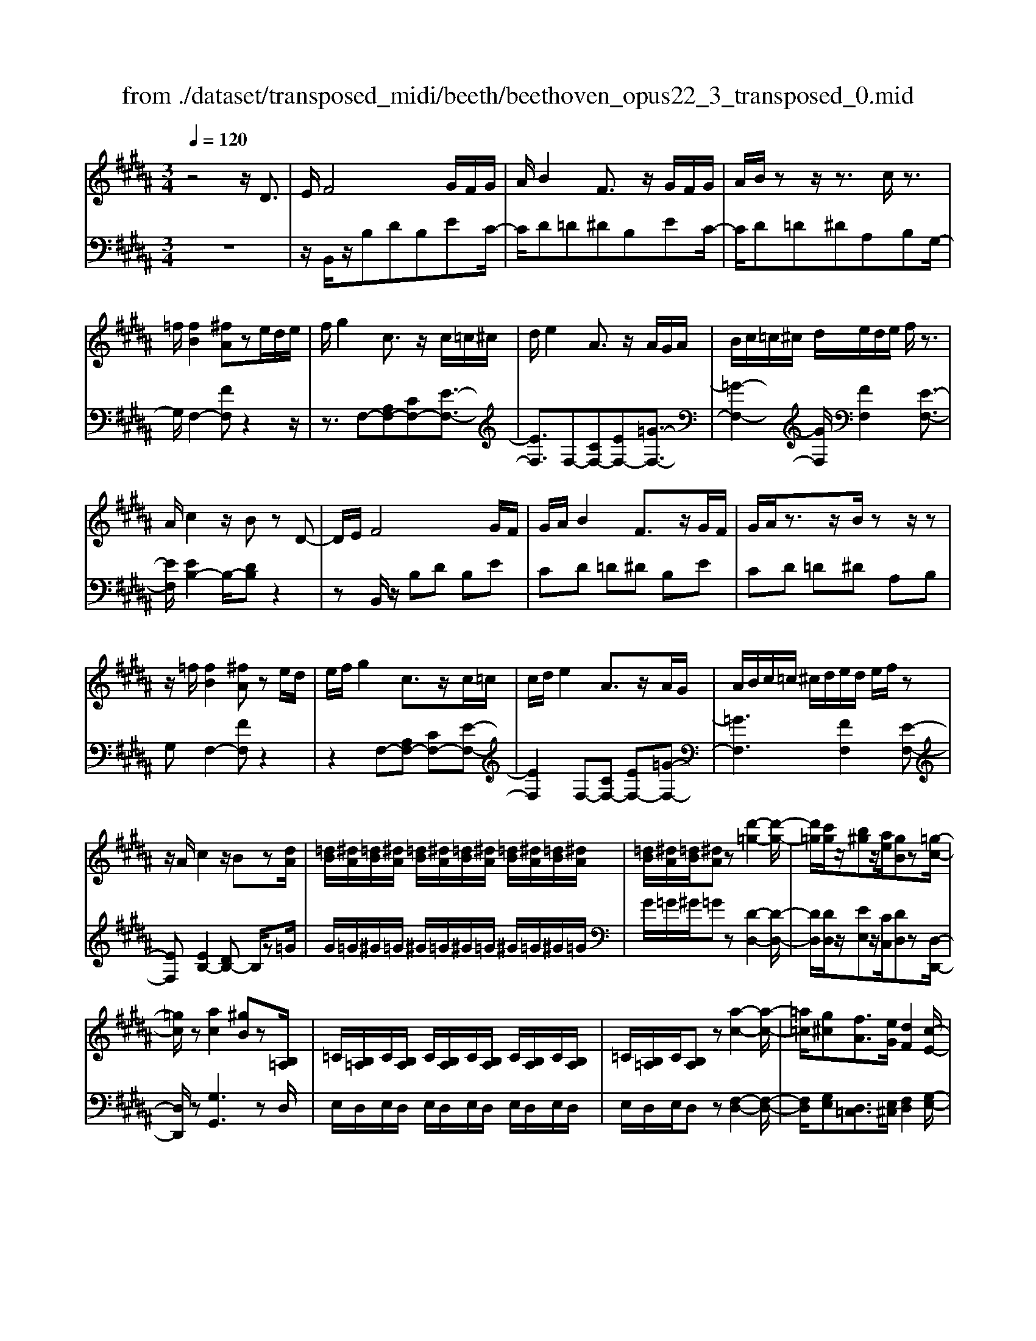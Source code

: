 X: 1
T: from ./dataset/transposed_midi/beeth/beethoven_opus22_3_transposed_0.mid
M: 3/4
L: 1/8
Q:1/4=120
K:B % 5 sharps
V:1
%%MIDI program 0
z4 z/2D3/2| \
E/2F4G/2F/2G/2| \
A/2B2F3/2 z/2G/2F/2G/2| \
A/2B/2z z/2z3/2 c/2z3/2|
=f/2[fB]2[^fA]ze/2d/2e/2| \
f/2g2c3/2 z/2c/2=c/2^c/2| \
d/2e2A3/2 z/2A/2G/2A/2| \
B/2c/2=c/2^c/2 d/2e/2d/2e/2 f/2z3/2|
A/2c2z/2B zD-| \
D/2E/2F4G/2F/2| \
G/2A/2B2F3/2z/2G/2F/2| \
G/2A/2z3/2z/2B/2zz/2z|
z/2=f/2[fB]2[^fA] ze/2d/2| \
e/2f/2g2c3/2z/2c/2=c/2| \
c/2d/2e2A3/2z/2A/2G/2| \
A/2B/2c/2=c/2 ^c/2d/2e/2d/2 e/2f/2z|
z/2A/2c2z/2Bz[dA]/2| \
[=dB]/2[^dA]/2[=dB]/2[^dA]/2 [=dB]/2[^dA]/2[=dB]/2[^dA]/2 [=dB]/2[^dA]/2[=dB]/2[^dA]/2| \
[=dB]/2[^dA]/2[=dB]/2[^dA]z[d'-=g-]2[d'-g-]/2| \
[d'=g]/2[c'g]/2z/2[b^g]z/2[ae]/2[gB]z[=g-c-]/2|
[=gc]/2z[ac]2[^gB]z[B,=A,]/2| \
=C/2[B,=A,]/2C/2[B,A,]/2 C/2[B,A,]/2C/2[B,A,]/2 C/2[B,A,]/2C/2[B,A,]/2| \
=C/2[B,=A,]/2C/2[B,A,]z[a-c-]2[a-c-]/2| \
[=a=c]/2[g^c][fA]3/2[eG]/2[dF]2[c-E-]/2|
[cE]3/2[BD]2[AC]zD/2-| \
DE/2F4G/2| \
F/2G/2A/2B2F3/2z/2G/2| \
F/2G/2A/2z3/2z/2z3/2z/2z/2|
z=f/2[fB]2[^fA]ze/2| \
d/2e/2f/2g2c3/2z/2c/2| \
=c/2^c/2d/2e2A3/2z/2A/2| \
G/2A/2B/2c/2 =c/2^c/2d/2e/2 d/2e/2f/2g/2|
e/2c/2A/2B2z2g/2| \
=g/2^g/2a/2b2f3/2z/2[e-G]/2| \
[e-F]/2[e-G]/2[eA]/2[dB]2FzG/2| \
=G/2^G/2A/2B2F3/2z/2[E-G,]/2|
[E-F,]/2[E-G,]/2[EA,]/2[D-B,][DF,][E-G,]/2 [E-F,]/2[E-G,]/2[EA,]/2[D-B,-]/2| \
[D-B,]/2[DF,][E-G,]/2 [E-F,]/2[E-G,]/2[EA,]/2[D-B,]/2 [DF,]/2[E-A,]/2[EF,]/2[D-B,]/2| \
[DF,]/2[E-A,]/2[EF,]/2[DB,]/2 z3/2[BD]/2 z3/2[dA]/2| \
[=dB]/2[^dA]/2[=dB]/2[^dA]/2 [=dB]/2[^dA]/2[=dB]/2[^dA]/2 [=dB]/2[^dA]/2[=dB]/2[^dA]/2|
[=dB]/2[^dA]/2[=dB]/2[^dA]z[d'-=g-]2[d'-g-]/2| \
[d'=g]/2[c'g]/2z/2[b^g]z/2[ae]/2[gB]z[=g-c-]/2| \
[=gc]/2z[ac]2[^gB]z[B,=A,]/2| \
=C/2[B,=A,]/2C/2[B,A,]/2 C/2[B,A,]/2C/2[B,A,]/2 C/2[B,A,]/2C/2[B,A,]/2|
=C/2[B,=A,]/2C/2[B,A,]z[a-c-]2[a-c-]/2| \
[=a=c]/2[g^c][fA]3/2[eG]/2[dF]2[c-E-]/2| \
[cE]3/2[BD]2[AC]zD/2-| \
DE/2F4G/2|
F/2G/2A/2B2F3/2z/2G/2| \
F/2G/2A/2z3/2z/2z3/2z/2z/2| \
z=f/2[fB]2[^fA]ze/2| \
d/2e/2f/2g2c3/2z/2c/2|
=c/2^c/2d/2e2A3/2z/2A/2| \
G/2A/2B/2c/2 =c/2^c/2d/2e/2 d/2e/2f/2g/2| \
e/2c/2A/2B2z2g/2| \
=g/2^g/2a/2b2f3/2z/2[e-G]/2|
[e-F]/2[e-G]/2[eA]/2[dB]2FzG/2| \
=G/2^G/2A/2B2F3/2z/2[E-G,]/2| \
[E-F,]/2[E-G,]/2[EA,]/2[D-B,][DF,][E-G,]/2 [E-F,]/2[E-G,]/2[EA,]/2[D-B,-]/2| \
[D-B,]/2[DF,][E-G,]/2 [E-F,]/2[E-G,]/2[EA,]/2[D-B,]/2 [DF,]/2[E-A,]/2[EF,]/2[D-B,]/2|
[DF,]/2[E-A,]/2[EF,]/2[DB,]/2 z3/2[BD]/2 z2| \
z3z/2[d-B-G-D-]2[d-B-G-D-]/2| \
[d-BGD-]3/2[d-cAD-]/2 [dD]3/2[d-A-=G-D-]2[d-A-G-D-]/2| \
[d-A=GD-]3/2[d-B^GD-]/2 [d-D-][g-dB-G-D]/2[g-B-G-]2[g-B-G-]/2|
[gBG][=gAG]2z3| \
z3[g-dB-G-]2[g-=d-B-G-]| \
[g-=dB-G-][g-=fB-G-]/2[gBG]3/2[d'-fd-]2[d'-g-d-]| \
[=d'gd][^d'fd]/2z3/2[d'=fd] z/2[=d'fd]z/2|
z/2[d'fd]2z3z/2| \
z2 z/2[d-B-G-D-]3[d-B-G-D-]/2| \
[d-BGD-]/2[d-cAD-]/2[dD]3/2[d-A-=G-D-]3[d-A-G-D-]/2| \
[d-BAG=GD-]/2[d-D-]3/2 [^g-dB-G-D]/2[g-B-G-]3[gBG]/2|
[=gAG]2 z4| \
z2 [g-dB-G-]2 [g-=dB-G-]2| \
[g-=fB-G-]/2[gBG]3/2 [=d'-fd-]2 [d'-g-d-]3/2[^d'=d'g^f^d=d]/2| \
z3/2[d'=fd]z[=d'fd]z[^d'-^f-d-]/2|
[d'fd]3/2z2=a/2 b/2a/2g/2f/2| \
g/2f/2e/2d/2 e/2d/2c/2[g=c-]/2 [=ac-]/2[gc-]/2[fc]/2[e^c-]/2| \
[fc]/2e/2d/2c/2- [c=c]/2^c/2d/2e/2 f/2e/2d/2c/2| \
d/2c/2B/2A/2 B/2A/2G/2[d=G-]/2 [eG-]/2[dG-]/2[cG]/2[B^G-]/2|
[cG]/2B/2A/2G/2 =G/2^G/2A/2[d-B-G-]2[d-B-G-]/2| \
[d-B-G-][g-d-dB-BG-G]/2[g-d-B-G-]3[g-dB-G-]/2[g-ecB-G-]/2[g-B-G-]/2| \
[gBG][c'-ec-]2[c'-ac-]2[c'a=gc]/2z/2| \
z[bgdB] z[=gdAG] z[^g-d-B-G-]|
[gdBG]z3/2=a/2b/2a/2 g/2f/2g/2f/2| \
e/2d/2e/2d/2 c/2[g=c-]/2[=ac-]/2[gc-]/2 [fc]/2[e^c-]/2[fc]/2e/2| \
d/2c/2-[c=c]/2^c/2 d/2e/2f/2e/2 d/2c/2d/2c/2| \
B/2A/2B/2A/2 G/2[d=G-]/2[eG-]/2[dG-]/2 [cG]/2[B^G-]/2[cG]/2B/2|
A/2G/2=G/2^G/2 A/2[d-B-G-]3[d-B-G-]/2| \
[g-d-dB-BG-G]/2[g-d-B-G-]3[g-dB-G-]/2 [g-ecB-G-]/2[gBG]3/2| \
[c'-ec-]2 [c'-ac-]2 [c'a=gc]/2z3/2| \
[bgdB]z [=gdAG]z [^gdBG]2|
z2 z/2D>EF3/2-| \
F2- F/2G/2F/2G/2 A/2B3/2-| \
B/2F3/2 z/2G/2F/2G/2 A/2z3/2| \
z/2z3/2 z/2z3/2 =f/2[f-B-]3/2|
[=fB]/2[^fA]ze/2d/2e/2 f/2g3/2-| \
g/2c3/2 z/2c/2=c/2^c/2 d/2e3/2-| \
e/2A3/2 z/2A/2G/2A/2 B/2c/2=c/2^c/2| \
d/2e/2d/2e/2 f/2z3/2 A/2c3/2-|
c/2z/2B z[dA]/2[=dB]/2 [^dA]/2[=dB]/2[^dA]/2[=dB]/2| \
[dA]/2[=dB]/2[^dA]/2[=dB]/2 [^dA]/2[=dB]/2[^dA]/2[=dB]/2 [^dA]/2[=dB]/2[^dA]| \
z[d'=g]3 [c'g]/2z/2[b^g]| \
z/2[ae]/2[gB] z[=gc] z[a-c-]|
[ac][gB] z[B,=A,]/2=C/2 [B,A,]/2C/2[B,A,]/2C/2| \
[B,=A,]/2=C/2[B,A,]/2C/2 [B,A,]/2C/2[B,A,]/2C/2 [B,A,]/2C/2[B,A,]| \
z[=a=c]3 [g^c][f-A-]| \
[f=A]/2[eG]/2[dF]2[cE]2[B-D-]|
[BD][AC] zD>EF-| \
F3G/2F/2 G/2A/2B-| \
BF3/2z/2G/2F/2 G/2A/2z| \
z/2A/2z3/2z/2d/2z=f/2[f-B-]|
[=fB][^fA] ze/2d/2 e/2f/2g-| \
gc3/2z/2c/2=c/2 ^c/2d/2e-| \
eA3/2z/2A/2G/2 A/2B/2c/2=c/2| \
c/2d/2e/2d/2 e/2f/2g/2e/2 c/2A/2B-|
Bz2g/2=g/2 ^g/2a/2b-| \
bf3/2z/2[e-G]/2[e-F]/2 [e-G]/2[eA]/2[d-B-]| \
[dB]F zG/2=G/2 ^G/2A/2B-| \
BF3/2z/2[E-G,]/2[E-F,]/2 [E-G,]/2[EA,]/2[D-B,]|
[DF,][E-G,]/2[E-F,]/2 [E-G,]/2[EA,]/2[D-B,] [DF,][E-G,]/2[E-F,]/2| \
[E-G,]/2[EA,]/2[D-B,]/2[DF,]/2 [E-A,]/2[EF,]/2[D-B,]/2[DF,]/2 [E-A,]/2[EF,]/2[DB,]/2z/2| \
z[BD]/2
V:2
%%MIDI program 0
z6| \
z/2B,,/2z/2B,DB,EC/2-| \
C/2D=D^DB,EC/2-| \
C/2D=D^DA,B,G,/2-|
G,/2F,2-[FF,]z2z/2| \
z3/2F,-[A,F,-][CF,-][E-F,-]3/2| \
[EF,]3/2F,-[CF,-][EF,-][=G-F,-]3/2| \
[=G-F,-]2 [GF,]/2[FF,]2[E-F,-]3/2|
[EF,]/2[EB,-]2B,/2-[DB,] z2| \
zB,,/2z/2 B,D B,E| \
CD =D^D B,E| \
CD =D^D A,B,|
G,F,2-[FF,] z2| \
z2 F,-[A,F,-] [CF,-][E-F,-]| \
[EF,]2 F,-[CF,-] [EF,-][=G-F,-]| \
[=GF,]3[FF,]2[E-F,-]|
[EF,][EB,-]2[DB,-] B,/2z=G/2| \
G/2=G/2^G/2=G/2 ^G/2=G/2^G/2=G/2 ^G/2=G/2^G/2=G/2| \
G/2=G/2^G/2=Gz[D-D,-]2[D-D,-]/2| \
[DD,]/2[DD,]/2z/2[EE,]z/2[CC,]/2[DD,]z[D,-D,,-]/2|
[D,D,,]/2z[G,G,,]3zD,/2| \
E,/2D,/2E,/2D,/2 E,/2D,/2E,/2D,/2 E,/2D,/2E,/2D,/2| \
E,/2D,/2E,/2D,z[F,-D,-]2[F,-D,-]/2| \
[F,D,]/2[G,E,][D,=C,]3/2[E,^C,]/2[F,D,]2[G,-E,-]/2|
[G,E,]3/2F,2F,,z3/2| \
z3/2B,,/2 z/2B,DB,E/2-| \
E/2CD=D^DB,E/2-| \
E/2CD=D^DA,B,/2-|
B,/2G,F,2-[FF,]z3/2| \
z2 F,,/2A,,/2C,/2F,/2 A,/2C/2D/2E/2-| \
E2 F,,/2A,,/2C,/2F,/2 A,/2C/2E/2=G/2-| \
=G3-G/2[FF,]2[E-F,-]/2|
[EF,]3/2B,,/2 z/2B,DB,E/2-| \
E/2B,D=D^DB,C/2-| \
C/2F,B,B,,D,B,,E,/2-| \
E,/2B,,D,=D,^D,B,,C,/2-|
C,/2F,,B,,D,C,F,,B,,/2-| \
B,,/2D,C,F,,B,,/2 D,/2F,,/2C,/2B,,/2| \
D,/2F,,/2C,/2[D,B,,]/2 z3/2[B,,B,,,]/2 z3/2=G/2| \
G/2=G/2^G/2=G/2 ^G/2=G/2^G/2=G/2 ^G/2=G/2^G/2=G/2|
G/2=G/2^G/2=Gz[D-D,-]2[D-D,-]/2| \
[DD,]/2[DD,]/2z/2[EE,]z/2[CC,]/2[DD,]z[D,-D,,-]/2| \
[D,D,,]/2z[G,G,,]3zD,/2| \
E,/2D,/2E,/2D,/2 E,/2D,/2E,/2D,/2 E,/2D,/2E,/2D,/2|
E,/2D,/2E,/2D,z[F,-D,-]2[F,-D,-]/2| \
[F,D,]/2[G,E,][D,=C,]3/2[E,^C,]/2[F,D,]2[G,-E,-]/2| \
[G,E,]3/2F,2F,,z3/2| \
z3/2B,,/2 z/2B,DB,E/2-|
E/2CD=D^DB,E/2-| \
E/2CD=D^DA,B,/2-| \
B,/2G,F,2-[FF,]z3/2| \
z2 F,,/2A,,/2C,/2F,/2 A,/2C/2D/2E/2-|
E2 F,,/2A,,/2C,/2F,/2 A,/2C/2E/2=G/2-| \
=G3-G/2[FF,]2[E-F,-]/2| \
[EF,]3/2B,,/2 z/2B,DB,E/2-| \
E/2B,D=D^DB,C/2-|
C/2F,B,B,,D,B,,E,/2-| \
E,/2B,,D,=D,^D,B,,C,/2-| \
C,/2F,,B,,D,C,F,,B,,/2-| \
B,,/2D,C,F,,B,,/2 D,/2F,,/2C,/2B,,/2|
D,/2F,,/2C,/2[D,B,,]/2 z3/2[B,,B,,,]/2 z3/2D/2| \
E/2D/2C/2B,/2 C/2B,/2A,/2G,/2 A,/2B,/2A,/2G,/2| \
B,/2A,/2G,/2=G,/2 ^G,/2=G,/2E,/2D,/2 E,/2D,/2C,/2B,,/2| \
C,/2B,,/2A,,/2G,,/2 =G,,/2^G,,/2A,,/2B,,/2 A,,/2B,,/2=C,/2^C,/2|
=C,/2^C,/2=D,/2^D,/2 D,,/2=G,,/2A,,/2D,/2 G,/2A,/2=D/2^D/2| \
E/2D/2C/2B,/2 C/2B,/2A,/2G,/2 A,/2G,/2F,/2=F,/2| \
F,/2=F,/2D,/2=D,/2 ^D,/2=D,/2B,,/2A,,/2 B,,/2A,,/2G,,/2^F,,/2| \
G,,/2F,,/2=F,,/2D,,/2 F,,/2^F,,/2D,,/2G,,/2 A,,/2B,,/2G,,/2A,,/2|
=A,,/2^A,,/2A,,,/2D,,/2 F,,/2A,,/2D,/2D,,3/2-[DD,,]/2E/2| \
D/2C/2B,/2C/2 B,/2A,/2G,/2A,/2 B,/2A,/2G,/2B,/2| \
A,/2G,/2=G,/2^G,/2 =G,/2E,/2D,/2E,/2 D,/2C,/2B,,/2C,/2| \
B,,/2A,,/2G,,/2=G,,/2 ^G,,/2A,,/2B,,/2A,,/2 B,,/2=C,/2^C,/2=C,/2|
C,/2=D,/2^D,/2D,,/2 =G,,/2A,,/2D,/2G,/2 A,/2=D/2^D/2E/2| \
D/2C/2B,/2C/2 B,/2A,/2G,/2A,/2 G,/2F,/2=F,/2^F,/2| \
=F,/2D,/2=D,/2^D,/2 =D,/2B,,/2A,,/2B,,/2 A,,/2G,,/2^F,,/2G,,/2| \
F,,/2=F,,/2D,,/2F,,/2 ^F,,/2D,,/2G,,/2A,,/2 B,,/2G,,/2A,,/2=A,,/2|
A,,/2A,,,/2D,,/2F,,/2 A,,/2D,/2D,,2z| \
z/2=A/2B/2A/2 G/2F/2G/2F/2 E/2[D-G,-]3/2| \
[DG,]/2[EC]z4z/2| \
z/2E/2F/2E/2 D/2C/2D/2C/2 B,/2[A,-D,-]3/2|
[B,-A,G,-D,]/2[B,G,]/2z3 D/2E/2D/2C/2| \
B,/2C/2B,/2A,/2 G,/2A,/2G,/2F,/2 E,/2F,/2E,/2D,/2| \
C,/2D,/2C,/2B,,/2 =A,,/2B,,/2A,,/2G,,/2 =G,,/2^G,,/2=G,,/2=F,,/2| \
D,,/2=F,,/2=G,,/2D,,/2 ^G,,/2A,,/2B,,/2G,,/2 D,/2C,/2B,,/2A,,/2|
G,,/2B,,/2D,/2G,/2 G,,2 z3/2=A/2| \
B/2=A/2G/2F/2 G/2F/2E/2[DG,]2[E-C-]/2| \
[EC]/2z4zE/2| \
F/2E/2D/2C/2 D/2C/2B,/2[A,-D,-]3/2[B,-A,G,-D,]/2[B,G,]/2|
z3D/2E/2 D/2C/2B,/2C/2| \
B,/2A,/2G,/2A,/2 G,/2F,/2E,/2F,/2 E,/2D,/2C,/2D,/2| \
C,/2B,,/2=A,,/2B,,/2 A,,/2G,,/2=G,,/2^G,,/2 =G,,/2=F,,/2D,,/2F,,/2| \
=G,,/2D,,/2^G,,/2A,,/2 B,,/2G,,/2D,/2C,/2 B,,/2A,,/2G,,/2B,,/2|
D,/2G,/2G,,2-G,,/2z2B,,/2| \
z/2B,DB,ECD/2-| \
D/2=D^DB,ECD/2-| \
D/2=D^DA,B,G,F,/2-|
F,3/2-[FF,]z3z/2| \
z/2F,-[A,F,-][CF,-][E-F,-]2[E-F,-]/2| \
[EF,]/2F,-[CF,-][EF,-][=G-F,-]2[G-F,-]/2| \
[=GF,]3/2[FF,]2[EF,]2[E-B,-]/2|
[EB,-]3/2[DB,-]B,/2z =G/2^G/2=G/2^G/2| \
=G/2^G/2=G/2^G/2 =G/2^G/2=G/2^G/2 =G/2^G/2=G/2^G/2| \
=Gz [DD,]3[DD,]/2z/2| \
[EE,]z/2[CC,]/2 [DD,]z [D,D,,]z|
[G,G,,]3z D,/2E,/2D,/2E,/2| \
D,/2E,/2D,/2E,/2 D,/2E,/2D,/2E,/2 D,/2E,/2D,/2E,/2| \
D,z [F,D,]3[G,E,]| \
[D,=C,]3/2[E,^C,]/2 [F,D,]2 [G,E,]2|
F,2 F,,z3| \
B,,/2z/2B, DB, EC| \
D=D ^DB, EC| \
D=D ^DA, B,G,|
F,2- [FF,]z3| \
z/2F,,/2A,,/2C,/2 F,/2A,/2C/2D/2 E2-| \
E/2F,,/2A,,/2C,/2 F,/2A,/2C/2E/2 =G2-| \
=G2 [FF,]2 [EF,]2|
B,,/2z/2B, DB, EB,| \
D=D ^DB, CF,| \
B,B,, D,B,, E,B,,| \
D,=D, ^D,B,, C,F,,|
B,,D, C,F,, B,,D,| \
C,F,, B,,/2D,/2F,,/2C,/2 B,,/2D,/2F,,/2C,/2| \
[D,B,,]/2z3/2 [B,,B,,,]/2
